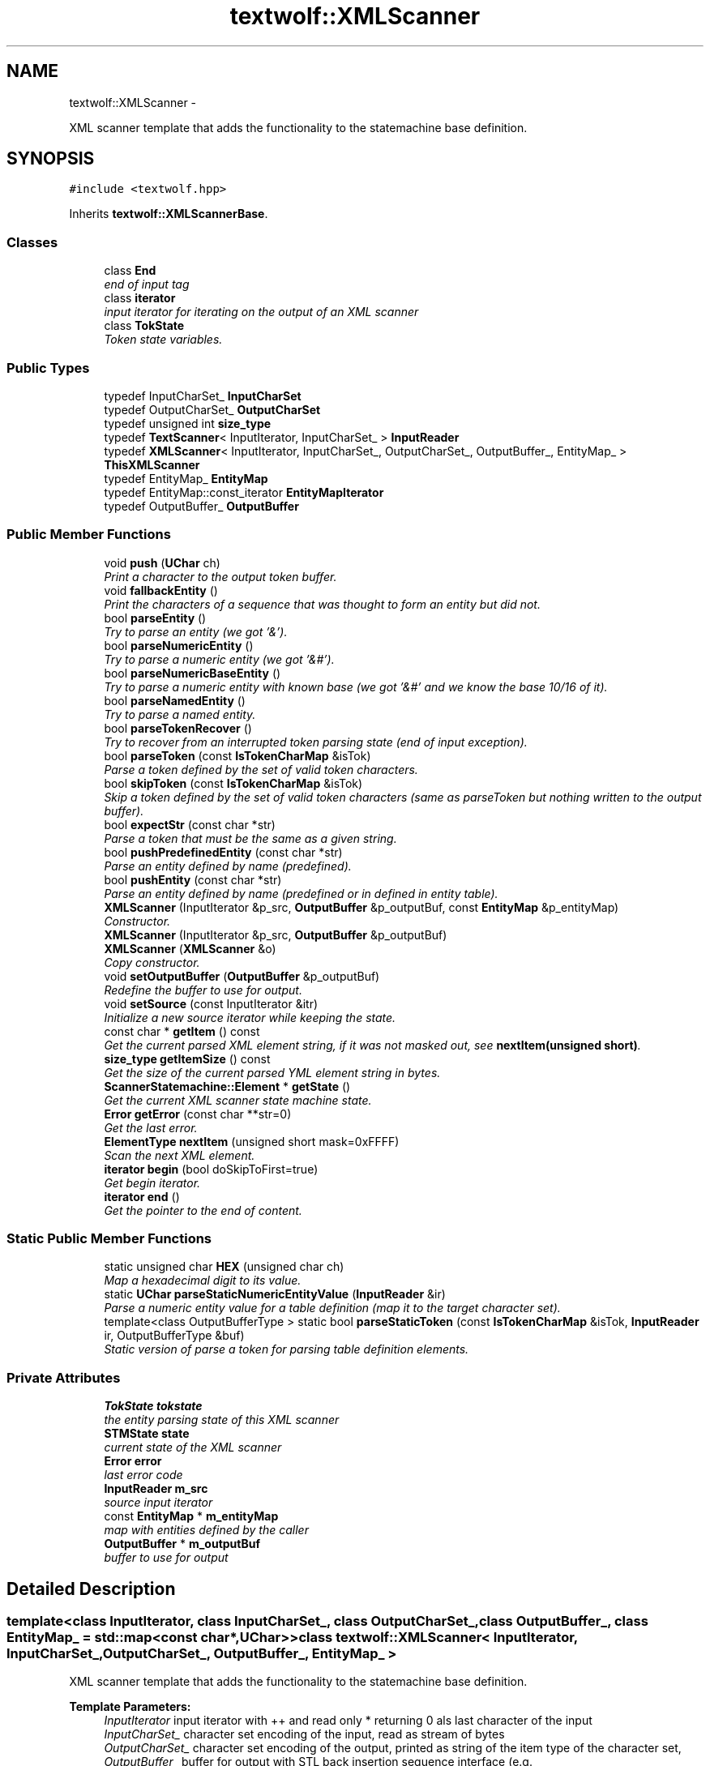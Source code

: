 .TH "textwolf::XMLScanner" 3 "14 Aug 2011" "textwolf" \" -*- nroff -*-
.ad l
.nh
.SH NAME
textwolf::XMLScanner \- 
.PP
XML scanner template that adds the functionality to the statemachine base definition.  

.SH SYNOPSIS
.br
.PP
.PP
\fC#include <textwolf.hpp>\fP
.PP
Inherits \fBtextwolf::XMLScannerBase\fP.
.SS "Classes"

.in +1c
.ti -1c
.RI "class \fBEnd\fP"
.br
.RI "\fIend of input tag \fP"
.ti -1c
.RI "class \fBiterator\fP"
.br
.RI "\fIinput iterator for iterating on the output of an XML scanner \fP"
.ti -1c
.RI "class \fBTokState\fP"
.br
.RI "\fIToken state variables. \fP"
.in -1c
.SS "Public Types"

.in +1c
.ti -1c
.RI "typedef InputCharSet_ \fBInputCharSet\fP"
.br
.ti -1c
.RI "typedef OutputCharSet_ \fBOutputCharSet\fP"
.br
.ti -1c
.RI "typedef unsigned int \fBsize_type\fP"
.br
.ti -1c
.RI "typedef \fBTextScanner\fP< InputIterator, InputCharSet_ > \fBInputReader\fP"
.br
.ti -1c
.RI "typedef \fBXMLScanner\fP< InputIterator, InputCharSet_, OutputCharSet_, OutputBuffer_, EntityMap_ > \fBThisXMLScanner\fP"
.br
.ti -1c
.RI "typedef EntityMap_ \fBEntityMap\fP"
.br
.ti -1c
.RI "typedef EntityMap::const_iterator \fBEntityMapIterator\fP"
.br
.ti -1c
.RI "typedef OutputBuffer_ \fBOutputBuffer\fP"
.br
.in -1c
.SS "Public Member Functions"

.in +1c
.ti -1c
.RI "void \fBpush\fP (\fBUChar\fP ch)"
.br
.RI "\fIPrint a character to the output token buffer. \fP"
.ti -1c
.RI "void \fBfallbackEntity\fP ()"
.br
.RI "\fIPrint the characters of a sequence that was thought to form an entity but did not. \fP"
.ti -1c
.RI "bool \fBparseEntity\fP ()"
.br
.RI "\fITry to parse an entity (we got '&'). \fP"
.ti -1c
.RI "bool \fBparseNumericEntity\fP ()"
.br
.RI "\fITry to parse a numeric entity (we got '&#'). \fP"
.ti -1c
.RI "bool \fBparseNumericBaseEntity\fP ()"
.br
.RI "\fITry to parse a numeric entity with known base (we got '&#' and we know the base 10/16 of it). \fP"
.ti -1c
.RI "bool \fBparseNamedEntity\fP ()"
.br
.RI "\fITry to parse a named entity. \fP"
.ti -1c
.RI "bool \fBparseTokenRecover\fP ()"
.br
.RI "\fITry to recover from an interrupted token parsing state (end of input exception). \fP"
.ti -1c
.RI "bool \fBparseToken\fP (const \fBIsTokenCharMap\fP &isTok)"
.br
.RI "\fIParse a token defined by the set of valid token characters. \fP"
.ti -1c
.RI "bool \fBskipToken\fP (const \fBIsTokenCharMap\fP &isTok)"
.br
.RI "\fISkip a token defined by the set of valid token characters (same as parseToken but nothing written to the output buffer). \fP"
.ti -1c
.RI "bool \fBexpectStr\fP (const char *str)"
.br
.RI "\fIParse a token that must be the same as a given string. \fP"
.ti -1c
.RI "bool \fBpushPredefinedEntity\fP (const char *str)"
.br
.RI "\fIParse an entity defined by name (predefined). \fP"
.ti -1c
.RI "bool \fBpushEntity\fP (const char *str)"
.br
.RI "\fIParse an entity defined by name (predefined or in defined in entity table). \fP"
.ti -1c
.RI "\fBXMLScanner\fP (InputIterator &p_src, \fBOutputBuffer\fP &p_outputBuf, const \fBEntityMap\fP &p_entityMap)"
.br
.RI "\fIConstructor. \fP"
.ti -1c
.RI "\fBXMLScanner\fP (InputIterator &p_src, \fBOutputBuffer\fP &p_outputBuf)"
.br
.ti -1c
.RI "\fBXMLScanner\fP (\fBXMLScanner\fP &o)"
.br
.RI "\fICopy constructor. \fP"
.ti -1c
.RI "void \fBsetOutputBuffer\fP (\fBOutputBuffer\fP &p_outputBuf)"
.br
.RI "\fIRedefine the buffer to use for output. \fP"
.ti -1c
.RI "void \fBsetSource\fP (const InputIterator &itr)"
.br
.RI "\fIInitialize a new source iterator while keeping the state. \fP"
.ti -1c
.RI "const char * \fBgetItem\fP () const "
.br
.RI "\fIGet the current parsed XML element string, if it was not masked out, see \fBnextItem(unsigned short)\fP. \fP"
.ti -1c
.RI "\fBsize_type\fP \fBgetItemSize\fP () const "
.br
.RI "\fIGet the size of the current parsed YML element string in bytes. \fP"
.ti -1c
.RI "\fBScannerStatemachine::Element\fP * \fBgetState\fP ()"
.br
.RI "\fIGet the current XML scanner state machine state. \fP"
.ti -1c
.RI "\fBError\fP \fBgetError\fP (const char **str=0)"
.br
.RI "\fIGet the last error. \fP"
.ti -1c
.RI "\fBElementType\fP \fBnextItem\fP (unsigned short mask=0xFFFF)"
.br
.RI "\fIScan the next XML element. \fP"
.ti -1c
.RI "\fBiterator\fP \fBbegin\fP (bool doSkipToFirst=true)"
.br
.RI "\fIGet begin iterator. \fP"
.ti -1c
.RI "\fBiterator\fP \fBend\fP ()"
.br
.RI "\fIGet the pointer to the end of content. \fP"
.in -1c
.SS "Static Public Member Functions"

.in +1c
.ti -1c
.RI "static unsigned char \fBHEX\fP (unsigned char ch)"
.br
.RI "\fIMap a hexadecimal digit to its value. \fP"
.ti -1c
.RI "static \fBUChar\fP \fBparseStaticNumericEntityValue\fP (\fBInputReader\fP &ir)"
.br
.RI "\fIParse a numeric entity value for a table definition (map it to the target character set). \fP"
.ti -1c
.RI "template<class OutputBufferType > static bool \fBparseStaticToken\fP (const \fBIsTokenCharMap\fP &isTok, \fBInputReader\fP ir, OutputBufferType &buf)"
.br
.RI "\fIStatic version of parse a token for parsing table definition elements. \fP"
.in -1c
.SS "Private Attributes"

.in +1c
.ti -1c
.RI "\fBTokState\fP \fBtokstate\fP"
.br
.RI "\fIthe entity parsing state of this XML scanner \fP"
.ti -1c
.RI "\fBSTMState\fP \fBstate\fP"
.br
.RI "\fIcurrent state of the XML scanner \fP"
.ti -1c
.RI "\fBError\fP \fBerror\fP"
.br
.RI "\fIlast error code \fP"
.ti -1c
.RI "\fBInputReader\fP \fBm_src\fP"
.br
.RI "\fIsource input iterator \fP"
.ti -1c
.RI "const \fBEntityMap\fP * \fBm_entityMap\fP"
.br
.RI "\fImap with entities defined by the caller \fP"
.ti -1c
.RI "\fBOutputBuffer\fP * \fBm_outputBuf\fP"
.br
.RI "\fIbuffer to use for output \fP"
.in -1c
.SH "Detailed Description"
.PP 

.SS "template<class InputIterator, class InputCharSet_, class OutputCharSet_, class OutputBuffer_, class EntityMap_ = std::map<const char*,UChar>> class textwolf::XMLScanner< InputIterator, InputCharSet_, OutputCharSet_, OutputBuffer_, EntityMap_ >"
XML scanner template that adds the functionality to the statemachine base definition. 

\fBTemplate Parameters:\fP
.RS 4
\fIInputIterator\fP input iterator with ++ and read only * returning 0 als last character of the input 
.br
\fIInputCharSet_\fP character set encoding of the input, read as stream of bytes 
.br
\fIOutputCharSet_\fP character set encoding of the output, printed as string of the item type of the character set, 
.br
\fIOutputBuffer_\fP buffer for output with STL back insertion sequence interface (e.g. std::string,std::vector<char>,\fBtextwolf::StaticBuffer\fP) 
.br
\fIEntityMap_\fP STL like map from ASCII const char* to UChar 
.RE
.PP

.SH "Member Typedef Documentation"
.PP 
.SS "template<class InputIterator, class InputCharSet_, class OutputCharSet_, class OutputBuffer_, class EntityMap_ = std::map<const char*,UChar>> typedef EntityMap_ \fBtextwolf::XMLScanner\fP< InputIterator, InputCharSet_, OutputCharSet_, OutputBuffer_, EntityMap_ >::\fBEntityMap\fP"
.SS "template<class InputIterator, class InputCharSet_, class OutputCharSet_, class OutputBuffer_, class EntityMap_ = std::map<const char*,UChar>> typedef EntityMap::const_iterator \fBtextwolf::XMLScanner\fP< InputIterator, InputCharSet_, OutputCharSet_, OutputBuffer_, EntityMap_ >::\fBEntityMapIterator\fP"
.SS "template<class InputIterator, class InputCharSet_, class OutputCharSet_, class OutputBuffer_, class EntityMap_ = std::map<const char*,UChar>> typedef InputCharSet_ \fBtextwolf::XMLScanner\fP< InputIterator, InputCharSet_, OutputCharSet_, OutputBuffer_, EntityMap_ >::\fBInputCharSet\fP"
.SS "template<class InputIterator, class InputCharSet_, class OutputCharSet_, class OutputBuffer_, class EntityMap_ = std::map<const char*,UChar>> typedef \fBTextScanner\fP<InputIterator,InputCharSet_> \fBtextwolf::XMLScanner\fP< InputIterator, InputCharSet_, OutputCharSet_, OutputBuffer_, EntityMap_ >::\fBInputReader\fP"
.SS "template<class InputIterator, class InputCharSet_, class OutputCharSet_, class OutputBuffer_, class EntityMap_ = std::map<const char*,UChar>> typedef OutputBuffer_ \fBtextwolf::XMLScanner\fP< InputIterator, InputCharSet_, OutputCharSet_, OutputBuffer_, EntityMap_ >::\fBOutputBuffer\fP"
.SS "template<class InputIterator, class InputCharSet_, class OutputCharSet_, class OutputBuffer_, class EntityMap_ = std::map<const char*,UChar>> typedef OutputCharSet_ \fBtextwolf::XMLScanner\fP< InputIterator, InputCharSet_, OutputCharSet_, OutputBuffer_, EntityMap_ >::\fBOutputCharSet\fP"
.SS "template<class InputIterator, class InputCharSet_, class OutputCharSet_, class OutputBuffer_, class EntityMap_ = std::map<const char*,UChar>> typedef unsigned int \fBtextwolf::XMLScanner\fP< InputIterator, InputCharSet_, OutputCharSet_, OutputBuffer_, EntityMap_ >::\fBsize_type\fP"
.SS "template<class InputIterator, class InputCharSet_, class OutputCharSet_, class OutputBuffer_, class EntityMap_ = std::map<const char*,UChar>> typedef \fBXMLScanner\fP<InputIterator,InputCharSet_,OutputCharSet_,OutputBuffer_,EntityMap_> \fBtextwolf::XMLScanner\fP< InputIterator, InputCharSet_, OutputCharSet_, OutputBuffer_, EntityMap_ >::\fBThisXMLScanner\fP"
.SH "Constructor & Destructor Documentation"
.PP 
.SS "template<class InputIterator, class InputCharSet_, class OutputCharSet_, class OutputBuffer_, class EntityMap_ = std::map<const char*,UChar>> \fBtextwolf::XMLScanner\fP< InputIterator, InputCharSet_, OutputCharSet_, OutputBuffer_, EntityMap_ >::\fBXMLScanner\fP (InputIterator & p_src, \fBOutputBuffer\fP & p_outputBuf, const \fBEntityMap\fP & p_entityMap)\fC [inline]\fP"
.PP
Constructor. \fBParameters:\fP
.RS 4
\fIp_src\fP source iterator 
.br
\fIp_outputBuf\fP buffer to use for output 
.br
\fIp_entityMap\fP read only map of named entities defined by the user 
.RE
.PP

.SS "template<class InputIterator, class InputCharSet_, class OutputCharSet_, class OutputBuffer_, class EntityMap_ = std::map<const char*,UChar>> \fBtextwolf::XMLScanner\fP< InputIterator, InputCharSet_, OutputCharSet_, OutputBuffer_, EntityMap_ >::\fBXMLScanner\fP (InputIterator & p_src, \fBOutputBuffer\fP & p_outputBuf)\fC [inline]\fP"
.SS "template<class InputIterator, class InputCharSet_, class OutputCharSet_, class OutputBuffer_, class EntityMap_ = std::map<const char*,UChar>> \fBtextwolf::XMLScanner\fP< InputIterator, InputCharSet_, OutputCharSet_, OutputBuffer_, EntityMap_ >::\fBXMLScanner\fP (\fBXMLScanner\fP< InputIterator, InputCharSet_, OutputCharSet_, OutputBuffer_, EntityMap_ > & o)\fC [inline]\fP"
.PP
Copy constructor. \fBParameters:\fP
.RS 4
\fIo\fP scanner to copy 
.RE
.PP

.SH "Member Function Documentation"
.PP 
.SS "template<class InputIterator, class InputCharSet_, class OutputCharSet_, class OutputBuffer_, class EntityMap_ = std::map<const char*,UChar>> \fBiterator\fP \fBtextwolf::XMLScanner\fP< InputIterator, InputCharSet_, OutputCharSet_, OutputBuffer_, EntityMap_ >::begin (bool doSkipToFirst = \fCtrue\fP)\fC [inline]\fP"
.PP
Get begin iterator. \fBReturns:\fP
.RS 4
iterator 
.RE
.PP
\fBParameters:\fP
.RS 4
\fIdoSkipToFirst\fP true, if the iterator should skip to the first character of the input (default behaviour of STL conform iterators but maybe not exception save) 
.RE
.PP

.SS "template<class InputIterator, class InputCharSet_, class OutputCharSet_, class OutputBuffer_, class EntityMap_ = std::map<const char*,UChar>> \fBiterator\fP \fBtextwolf::XMLScanner\fP< InputIterator, InputCharSet_, OutputCharSet_, OutputBuffer_, EntityMap_ >::end ()\fC [inline]\fP"
.PP
Get the pointer to the end of content. \fBReturns:\fP
.RS 4
iterator 
.RE
.PP

.SS "template<class InputIterator, class InputCharSet_, class OutputCharSet_, class OutputBuffer_, class EntityMap_ = std::map<const char*,UChar>> bool \fBtextwolf::XMLScanner\fP< InputIterator, InputCharSet_, OutputCharSet_, OutputBuffer_, EntityMap_ >::expectStr (const char * str)\fC [inline]\fP"
.PP
Parse a token that must be the same as a given string. \fBParameters:\fP
.RS 4
\fIstr\fP string expected 
.RE
.PP
\fBReturns:\fP
.RS 4
true on success 
.RE
.PP

.SS "template<class InputIterator, class InputCharSet_, class OutputCharSet_, class OutputBuffer_, class EntityMap_ = std::map<const char*,UChar>> void \fBtextwolf::XMLScanner\fP< InputIterator, InputCharSet_, OutputCharSet_, OutputBuffer_, EntityMap_ >::fallbackEntity ()\fC [inline]\fP"
.PP
Print the characters of a sequence that was thought to form an entity but did not. \fBReturns:\fP
.RS 4
true on success 
.RE
.PP

.SS "template<class InputIterator, class InputCharSet_, class OutputCharSet_, class OutputBuffer_, class EntityMap_ = std::map<const char*,UChar>> \fBError\fP \fBtextwolf::XMLScanner\fP< InputIterator, InputCharSet_, OutputCharSet_, OutputBuffer_, EntityMap_ >::getError (const char ** str = \fC0\fP)\fC [inline]\fP"
.PP
Get the last error. \fBParameters:\fP
.RS 4
\fIstr\fP the error as string 
.RE
.PP
\fBReturns:\fP
.RS 4
the error code 
.RE
.PP

.SS "template<class InputIterator, class InputCharSet_, class OutputCharSet_, class OutputBuffer_, class EntityMap_ = std::map<const char*,UChar>> const char* \fBtextwolf::XMLScanner\fP< InputIterator, InputCharSet_, OutputCharSet_, OutputBuffer_, EntityMap_ >::getItem () const\fC [inline]\fP"
.PP
Get the current parsed XML element string, if it was not masked out, see \fBnextItem(unsigned short)\fP. \fBReturns:\fP
.RS 4
the item string 
.RE
.PP

.SS "template<class InputIterator, class InputCharSet_, class OutputCharSet_, class OutputBuffer_, class EntityMap_ = std::map<const char*,UChar>> \fBsize_type\fP \fBtextwolf::XMLScanner\fP< InputIterator, InputCharSet_, OutputCharSet_, OutputBuffer_, EntityMap_ >::getItemSize () const\fC [inline]\fP"
.PP
Get the size of the current parsed YML element string in bytes. \fBReturns:\fP
.RS 4
the item string 
.RE
.PP

.SS "template<class InputIterator, class InputCharSet_, class OutputCharSet_, class OutputBuffer_, class EntityMap_ = std::map<const char*,UChar>> \fBScannerStatemachine::Element\fP* \fBtextwolf::XMLScanner\fP< InputIterator, InputCharSet_, OutputCharSet_, OutputBuffer_, EntityMap_ >::getState ()\fC [inline]\fP"
.PP
Get the current XML scanner state machine state. \fBReturns:\fP
.RS 4
pointer to the state variables 
.RE
.PP

.SS "template<class InputIterator, class InputCharSet_, class OutputCharSet_, class OutputBuffer_, class EntityMap_ = std::map<const char*,UChar>> static unsigned char \fBtextwolf::XMLScanner\fP< InputIterator, InputCharSet_, OutputCharSet_, OutputBuffer_, EntityMap_ >::HEX (unsigned char ch)\fC [inline, static]\fP"
.PP
Map a hexadecimal digit to its value. \fBParameters:\fP
.RS 4
\fIch\fP hexadecimal digit to map to its decimal value 
.RE
.PP

.SS "template<class InputIterator, class InputCharSet_, class OutputCharSet_, class OutputBuffer_, class EntityMap_ = std::map<const char*,UChar>> \fBElementType\fP \fBtextwolf::XMLScanner\fP< InputIterator, InputCharSet_, OutputCharSet_, OutputBuffer_, EntityMap_ >::nextItem (unsigned short mask = \fC0xFFFF\fP)\fC [inline]\fP"
.PP
Scan the next XML element. \fBParameters:\fP
.RS 4
\fImask\fP element types that should be printed to the output buffer (1 -> print, 0 -> mask out, just return the element as event) 
.RE
.PP
\fBReturns:\fP
.RS 4
the type of the XML element 
.RE
.PP

.SS "template<class InputIterator, class InputCharSet_, class OutputCharSet_, class OutputBuffer_, class EntityMap_ = std::map<const char*,UChar>> bool \fBtextwolf::XMLScanner\fP< InputIterator, InputCharSet_, OutputCharSet_, OutputBuffer_, EntityMap_ >::parseEntity ()\fC [inline]\fP"
.PP
Try to parse an entity (we got '&'). \fBReturns:\fP
.RS 4
true on success 
.RE
.PP

.SS "template<class InputIterator, class InputCharSet_, class OutputCharSet_, class OutputBuffer_, class EntityMap_ = std::map<const char*,UChar>> bool \fBtextwolf::XMLScanner\fP< InputIterator, InputCharSet_, OutputCharSet_, OutputBuffer_, EntityMap_ >::parseNamedEntity ()\fC [inline]\fP"
.PP
Try to parse a named entity. \fBReturns:\fP
.RS 4
true on success 
.RE
.PP

.SS "template<class InputIterator, class InputCharSet_, class OutputCharSet_, class OutputBuffer_, class EntityMap_ = std::map<const char*,UChar>> bool \fBtextwolf::XMLScanner\fP< InputIterator, InputCharSet_, OutputCharSet_, OutputBuffer_, EntityMap_ >::parseNumericBaseEntity ()\fC [inline]\fP"
.PP
Try to parse a numeric entity with known base (we got '&#' and we know the base 10/16 of it). \fBReturns:\fP
.RS 4
true on success 
.RE
.PP

.SS "template<class InputIterator, class InputCharSet_, class OutputCharSet_, class OutputBuffer_, class EntityMap_ = std::map<const char*,UChar>> bool \fBtextwolf::XMLScanner\fP< InputIterator, InputCharSet_, OutputCharSet_, OutputBuffer_, EntityMap_ >::parseNumericEntity ()\fC [inline]\fP"
.PP
Try to parse a numeric entity (we got '&#'). \fBReturns:\fP
.RS 4
true on success 
.RE
.PP

.SS "template<class InputIterator, class InputCharSet_, class OutputCharSet_, class OutputBuffer_, class EntityMap_ = std::map<const char*,UChar>> static \fBUChar\fP \fBtextwolf::XMLScanner\fP< InputIterator, InputCharSet_, OutputCharSet_, OutputBuffer_, EntityMap_ >::parseStaticNumericEntityValue (\fBInputReader\fP & ir)\fC [inline, static]\fP"
.PP
Parse a numeric entity value for a table definition (map it to the target character set). \fBParameters:\fP
.RS 4
\fIir\fP input reader 
.RE
.PP
\fBReturns:\fP
.RS 4
the value of the entity parsed 
.RE
.PP

.SS "template<class InputIterator, class InputCharSet_, class OutputCharSet_, class OutputBuffer_, class EntityMap_ = std::map<const char*,UChar>> template<class OutputBufferType > static bool \fBtextwolf::XMLScanner\fP< InputIterator, InputCharSet_, OutputCharSet_, OutputBuffer_, EntityMap_ >::parseStaticToken (const \fBIsTokenCharMap\fP & isTok, \fBInputReader\fP ir, OutputBufferType & buf)\fC [inline, static]\fP"
.PP
Static version of parse a token for parsing table definition elements. \fBTemplate Parameters:\fP
.RS 4
\fIOutputBufferType\fP type buffer for output 
.RE
.PP
\fBParameters:\fP
.RS 4
\fIisTok\fP set of valid token characters 
.br
\fIir\fP input reader iterator 
.br
\fIbuf\fP buffer where to write the result to 
.RE
.PP
\fBReturns:\fP
.RS 4
true on success 
.RE
.PP

.SS "template<class InputIterator, class InputCharSet_, class OutputCharSet_, class OutputBuffer_, class EntityMap_ = std::map<const char*,UChar>> bool \fBtextwolf::XMLScanner\fP< InputIterator, InputCharSet_, OutputCharSet_, OutputBuffer_, EntityMap_ >::parseToken (const \fBIsTokenCharMap\fP & isTok)\fC [inline]\fP"
.PP
Parse a token defined by the set of valid token characters. \fBParameters:\fP
.RS 4
\fIisTok\fP set of valid token characters 
.RE
.PP
\fBReturns:\fP
.RS 4
true on success 
.RE
.PP

.SS "template<class InputIterator, class InputCharSet_, class OutputCharSet_, class OutputBuffer_, class EntityMap_ = std::map<const char*,UChar>> bool \fBtextwolf::XMLScanner\fP< InputIterator, InputCharSet_, OutputCharSet_, OutputBuffer_, EntityMap_ >::parseTokenRecover ()\fC [inline]\fP"
.PP
Try to recover from an interrupted token parsing state (end of input exception). \fBReturns:\fP
.RS 4
true on success 
.RE
.PP

.SS "template<class InputIterator, class InputCharSet_, class OutputCharSet_, class OutputBuffer_, class EntityMap_ = std::map<const char*,UChar>> void \fBtextwolf::XMLScanner\fP< InputIterator, InputCharSet_, OutputCharSet_, OutputBuffer_, EntityMap_ >::push (\fBUChar\fP ch)\fC [inline]\fP"
.PP
Print a character to the output token buffer. \fBParameters:\fP
.RS 4
\fIch\fP unicode character to print 
.RE
.PP

.SS "template<class InputIterator, class InputCharSet_, class OutputCharSet_, class OutputBuffer_, class EntityMap_ = std::map<const char*,UChar>> bool \fBtextwolf::XMLScanner\fP< InputIterator, InputCharSet_, OutputCharSet_, OutputBuffer_, EntityMap_ >::pushEntity (const char * str)\fC [inline]\fP"
.PP
Parse an entity defined by name (predefined or in defined in entity table). \fBParameters:\fP
.RS 4
\fIstr\fP pointer to the buffer with the entity name 
.RE
.PP
\fBReturns:\fP
.RS 4
true on success 
.RE
.PP

.SS "template<class InputIterator, class InputCharSet_, class OutputCharSet_, class OutputBuffer_, class EntityMap_ = std::map<const char*,UChar>> bool \fBtextwolf::XMLScanner\fP< InputIterator, InputCharSet_, OutputCharSet_, OutputBuffer_, EntityMap_ >::pushPredefinedEntity (const char * str)\fC [inline]\fP"
.PP
Parse an entity defined by name (predefined). \fBParameters:\fP
.RS 4
\fIstr\fP pointer to the buffer with the entity name 
.RE
.PP
\fBReturns:\fP
.RS 4
true on success 
.RE
.PP

.SS "template<class InputIterator, class InputCharSet_, class OutputCharSet_, class OutputBuffer_, class EntityMap_ = std::map<const char*,UChar>> void \fBtextwolf::XMLScanner\fP< InputIterator, InputCharSet_, OutputCharSet_, OutputBuffer_, EntityMap_ >::setOutputBuffer (\fBOutputBuffer\fP & p_outputBuf)\fC [inline]\fP"
.PP
Redefine the buffer to use for output. \fBParameters:\fP
.RS 4
\fIp_outputBuf\fP buffer to use for output 
.RE
.PP

.SS "template<class InputIterator, class InputCharSet_, class OutputCharSet_, class OutputBuffer_, class EntityMap_ = std::map<const char*,UChar>> void \fBtextwolf::XMLScanner\fP< InputIterator, InputCharSet_, OutputCharSet_, OutputBuffer_, EntityMap_ >::setSource (const InputIterator & itr)\fC [inline]\fP"
.PP
Initialize a new source iterator while keeping the state. \fBParameters:\fP
.RS 4
\fIitr\fP source iterator 
.RE
.PP

.SS "template<class InputIterator, class InputCharSet_, class OutputCharSet_, class OutputBuffer_, class EntityMap_ = std::map<const char*,UChar>> bool \fBtextwolf::XMLScanner\fP< InputIterator, InputCharSet_, OutputCharSet_, OutputBuffer_, EntityMap_ >::skipToken (const \fBIsTokenCharMap\fP & isTok)\fC [inline]\fP"
.PP
Skip a token defined by the set of valid token characters (same as parseToken but nothing written to the output buffer). \fBParameters:\fP
.RS 4
\fIisTok\fP set of valid token characters 
.RE
.PP
\fBReturns:\fP
.RS 4
true on success 
.RE
.PP

.SH "Member Data Documentation"
.PP 
.SS "template<class InputIterator, class InputCharSet_, class OutputCharSet_, class OutputBuffer_, class EntityMap_ = std::map<const char*,UChar>> \fBError\fP \fBtextwolf::XMLScanner\fP< InputIterator, InputCharSet_, OutputCharSet_, OutputBuffer_, EntityMap_ >::\fBerror\fP\fC [private]\fP"
.PP
last error code 
.SS "template<class InputIterator, class InputCharSet_, class OutputCharSet_, class OutputBuffer_, class EntityMap_ = std::map<const char*,UChar>> const \fBEntityMap\fP* \fBtextwolf::XMLScanner\fP< InputIterator, InputCharSet_, OutputCharSet_, OutputBuffer_, EntityMap_ >::\fBm_entityMap\fP\fC [private]\fP"
.PP
map with entities defined by the caller 
.SS "template<class InputIterator, class InputCharSet_, class OutputCharSet_, class OutputBuffer_, class EntityMap_ = std::map<const char*,UChar>> \fBOutputBuffer\fP* \fBtextwolf::XMLScanner\fP< InputIterator, InputCharSet_, OutputCharSet_, OutputBuffer_, EntityMap_ >::\fBm_outputBuf\fP\fC [private]\fP"
.PP
buffer to use for output 
.SS "template<class InputIterator, class InputCharSet_, class OutputCharSet_, class OutputBuffer_, class EntityMap_ = std::map<const char*,UChar>> \fBInputReader\fP \fBtextwolf::XMLScanner\fP< InputIterator, InputCharSet_, OutputCharSet_, OutputBuffer_, EntityMap_ >::\fBm_src\fP\fC [private]\fP"
.PP
source input iterator 
.SS "template<class InputIterator, class InputCharSet_, class OutputCharSet_, class OutputBuffer_, class EntityMap_ = std::map<const char*,UChar>> \fBSTMState\fP \fBtextwolf::XMLScanner\fP< InputIterator, InputCharSet_, OutputCharSet_, OutputBuffer_, EntityMap_ >::\fBstate\fP\fC [private]\fP"
.PP
current state of the XML scanner 
.SS "template<class InputIterator, class InputCharSet_, class OutputCharSet_, class OutputBuffer_, class EntityMap_ = std::map<const char*,UChar>> \fBTokState\fP \fBtextwolf::XMLScanner\fP< InputIterator, InputCharSet_, OutputCharSet_, OutputBuffer_, EntityMap_ >::\fBtokstate\fP\fC [private]\fP"
.PP
the entity parsing state of this XML scanner 

.SH "Author"
.PP 
Generated automatically by Doxygen for textwolf from the source code.
